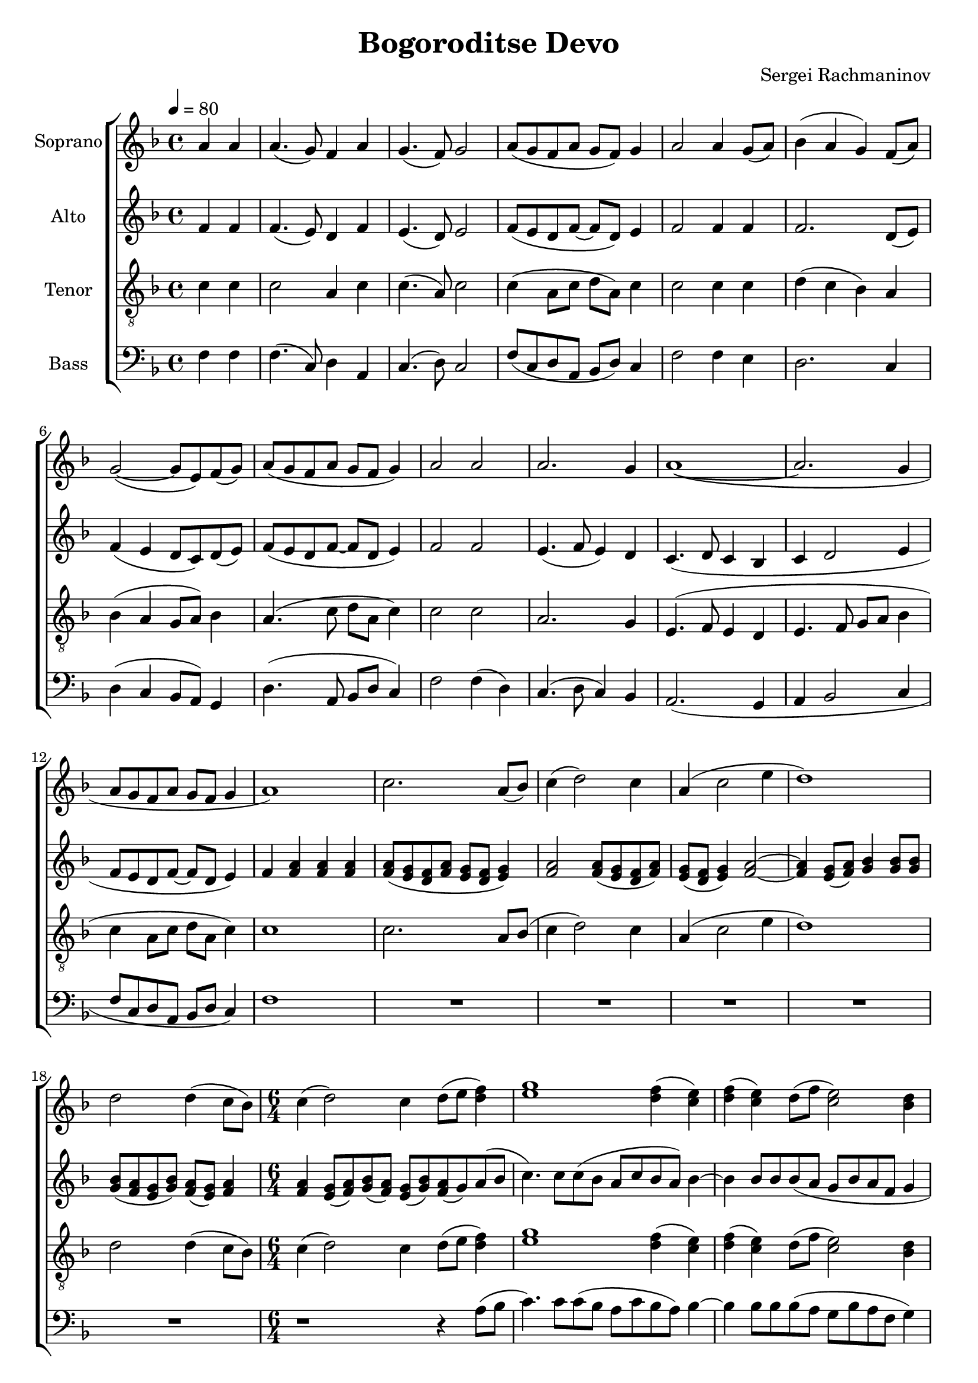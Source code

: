 \version "2.24.1"

\header{
  title = "Bogoroditse Devo"
  composer = "Sergei Rachmaninov"
}

global = {
  \key f \major
  \time 4/4
  \tempo 4 = 80
  \dynamicUp
  \set melismaBusyProperties = #'()
}

sopranonotesunia = \relative b' {
  \partial2 a4 a |
  a4.( g8) f4 a |
  g4.( f8) g2 |
  a8( g f a g f) g4|
  a2 4 g8( a) |
  bes4( a g) f8( a) |
  g2( ~ 8 e) f( g) |
  a( g f a g f g4) |
  a2 a |
  a2. g4 |
  a1( ~ |
  2. g4 |
  a8 g f a g f g4 |
  a1) |
  c2. a8( bes) |
  c4( d2) c4 |
  a( c2 e4 |
  d1) |
  2 4( c8 bes) |
}
sopranonotesunib = \relative b' {
  c1 2 |
  c1 2 |
  4. r8 a4( g) f( a) |
  \time 4/4
  g2( f) |
  g1 |
  f |
}
sopranonotesa = \relative b' {
  \sopranonotesunia
  \time 6/4
  c4( d2) c4 d8( e f4) |
  g1 f4( e) |
  f( e) d8( f e2) d4 |
  \sopranonotesunib
}
sopranonotesb = \relative b' {
  \sopranonotesunia
  \time 6/4
  c4( d2) c4 d8( e d4) |
  e1 d4( c) |
  d( c) d8( f c2) bes4 |
  \sopranonotesunib
}
sopranowords = \lyricmode {
}

altonotesunia = \relative c' {
  \partial2 f4 f |
  f4.( e8) d4 f |
  e4.( d8) e2 |
  f8( e d f ~ f d) e4 |
  f2 4 4 |
  2. d8( e) |
  f4( e d8 c) d( e) |
  f( e d f ~ f d e4) |
  f2 f |
  e4.( f8 e4) d |
  c4.( d8 c4 bes |
  c d2 e4 |
  f8 e d f ~ f d e4) |
}
altonotesunib = \relative c'' {
  c4.) c8 c( bes a c bes a) bes4 ~ |
  4 8 8 8( a g bes a f g4 |
  a) 8 8 8( g) f( a) g( f) g4 |
  a2( ~ 8 g f a g f g4 |
  a4.) r8 f4( e) d( e) |
  \time 4/4
  d2( c) |
  bes1 |
  a |
}

altonotesa = \relative c' {
  \altonotesunia
  f4 a a a |
  a8( g f a g f g4) |
  a2 a8( g f a) |
  g( f g4) a2 ~ |
  4 g8( a) bes4 8 8 |
  bes( a g bes) a( g) a4 |
  \time 6/4
  a4 g8( a) bes( a) g( bes) a( g) a( bes |
  \altonotesunib
}
altonotesb = \relative c' {
  \altonotesunia
  f4 4 4 4 |
  f8( e d f e d e4) |
  f2 f8( e d f) |
  e( d e4) f2 ~ |
  4 e8( f) g4 8 8 |
  8( f e g) f( e) f4 |
  \time 6/4
  f4 e8( f) g( f) e( g) f( g) a( bes |
  \altonotesunib
}
altowords = \lyricmode {
  
}

tenornotesunia = \relative c' {
  \clef "G_8"
  \partial2 c4 4 |
  2 a4 c |
  c4.( a8) c2 |
  c4( a8 c d a) c4 |
  2 4 4 |
  d( c bes) a |
  bes( a g8 a) bes4 |
  a4.( c8 d a c4) |
  2 2 |
  a2. g4 |
  e4.( f8 e4 d |
  e4. f8 g a bes4 |
  c a8 c d a c4) |
  1 |
  2. a8 bes( |
  c4 d2) c4 |
  a( c2 e4 |
  d1) |
  2 4( c8 bes) |
}
tenornotesa = \relative c' {
  \tenornotesunia
  \time 6/4
  c4( d2) c4 d8( e f4) |
  g1 f4( e) |
  f( e) d8( f e2) d4 |
  f( e) d( c) bes8( a) bes4 |
  4 8 8 8( bes) a( c) bes( a) bes4 |
  c4. r8 c2 a |
  \time 4/4
  g2( f4 e) |
  d2. c4 |
  f1 |
}
tenornotesb = \relative c' {
  \tenornotesunia
  \time 6/4
  c4( d2) c4 d8( e d4) |
  e1 d4( c) |
  d( c) d8( f c2) bes4 |
  c2 c8( bes a4) bes8( a) bes4 |
  4 8 8 8( bes) a( c) bes( a) bes4 |
  c4. r8 a4( g) a2 |
  \time 4/4
  g2( f4 e) |
  d2. c4 |
  f1 |
}
tenorwords = \lyricmode {
}

bassnotes = \relative c {
  \clef bass
  \partial2 f4 4 |
  f4.( c8) d4 a |
  c4.( d8) c2 |
  f8( c d a bes d) c4 |
  f2 f4 e |
  d2. c4 |
  d4( c bes8 a) g4 |
  d'4.( a8 bes d c4) |
  f2 f4( d) |
  c4.( d8 c4) bes |
  a2.( g4 |
  a bes2 c4 |
  f8 c d a bes d c4) |
  f1 |
  R1 |
  R1 |
  R1 |
  R1 |
  R1 |
  \time 6/4
  r1 r4 a8( bes |
  c4.) c8 c( bes a c bes a) bes4 ~ |
  4 8 8 8( a g bes a f g4) |
  a( g) f( e) d c |
  f( e d e) d( c) |
  f4. r8 f4( e) d( c) |
  \time 4/4
  bes2( a) |
  g2. c4 |
  <c f,>1 |
}

basswords = \lyricmode {
}




sopranscore = \new Staff \with { printPartCombineTexts = ##f } <<
  \set Staff.vocalName = "Soprano"
  \new Voice = "soprano" {\global \partCombine \sopranonotesa \sopranonotesb}
  \new NullVoice = "sopranovoice" {\global \sopranonotesa}
  \new Lyrics \lyricsto sopranovoice \sopranowords
>>

altoscore = \new Staff \with { printPartCombineTexts = ##f } <<
  \set Staff.vocalName = "Alto"
  \new Voice = "alto" {\global \partCombine \altonotesa \altonotesb}
  \new NullVoice = "altovoice" {\global \altonotesa}
  \new Lyrics \lyricsto altovoice \altowords
>>

tenorscore = \new Staff \with { printPartCombineTexts = ##f } <<
  \set Staff.vocalName = "Tenor"
  \new Voice = "tenor" {\global \partCombine \tenornotesa \tenornotesb}
  \new NullVoice = "tenorvoice" {\global \tenornotesa}
  \new Lyrics \lyricsto tenorvoice \tenorwords
>>

bassscore = \new Staff <<
  \set Staff.vocalName = "Bass"
  \new Voice = "bass" {\global \bassnotes}
  \new Lyrics \lyricsto bass \basswords
>>

allscores = \score {
  \new ChoirStaff <<
    \sopranscore
    \altoscore
    \tenorscore
    \bassscore
  >>
}

\book {
  \score {
    \allscores
    \layout {}
  }
}
\book {
  \bookOutputSuffix "all"
  \score {
    \allscores
    \midi{}
  }
}
\book {
  \bookOutputSuffix "sopran"
  \score {
    \sopranscore
    \midi {}
  }
}
\book {
  \bookOutputSuffix "alto"
  \score {
    \altoscore
    \midi {}
  }
}
\book {
  \bookOutputSuffix "tenor"
  \score {
    \tenorscore
    \midi {}
  }
}
\book {
  \bookOutputSuffix "bass"
  \score {
    \bassscore
    \midi {}
  }
}
